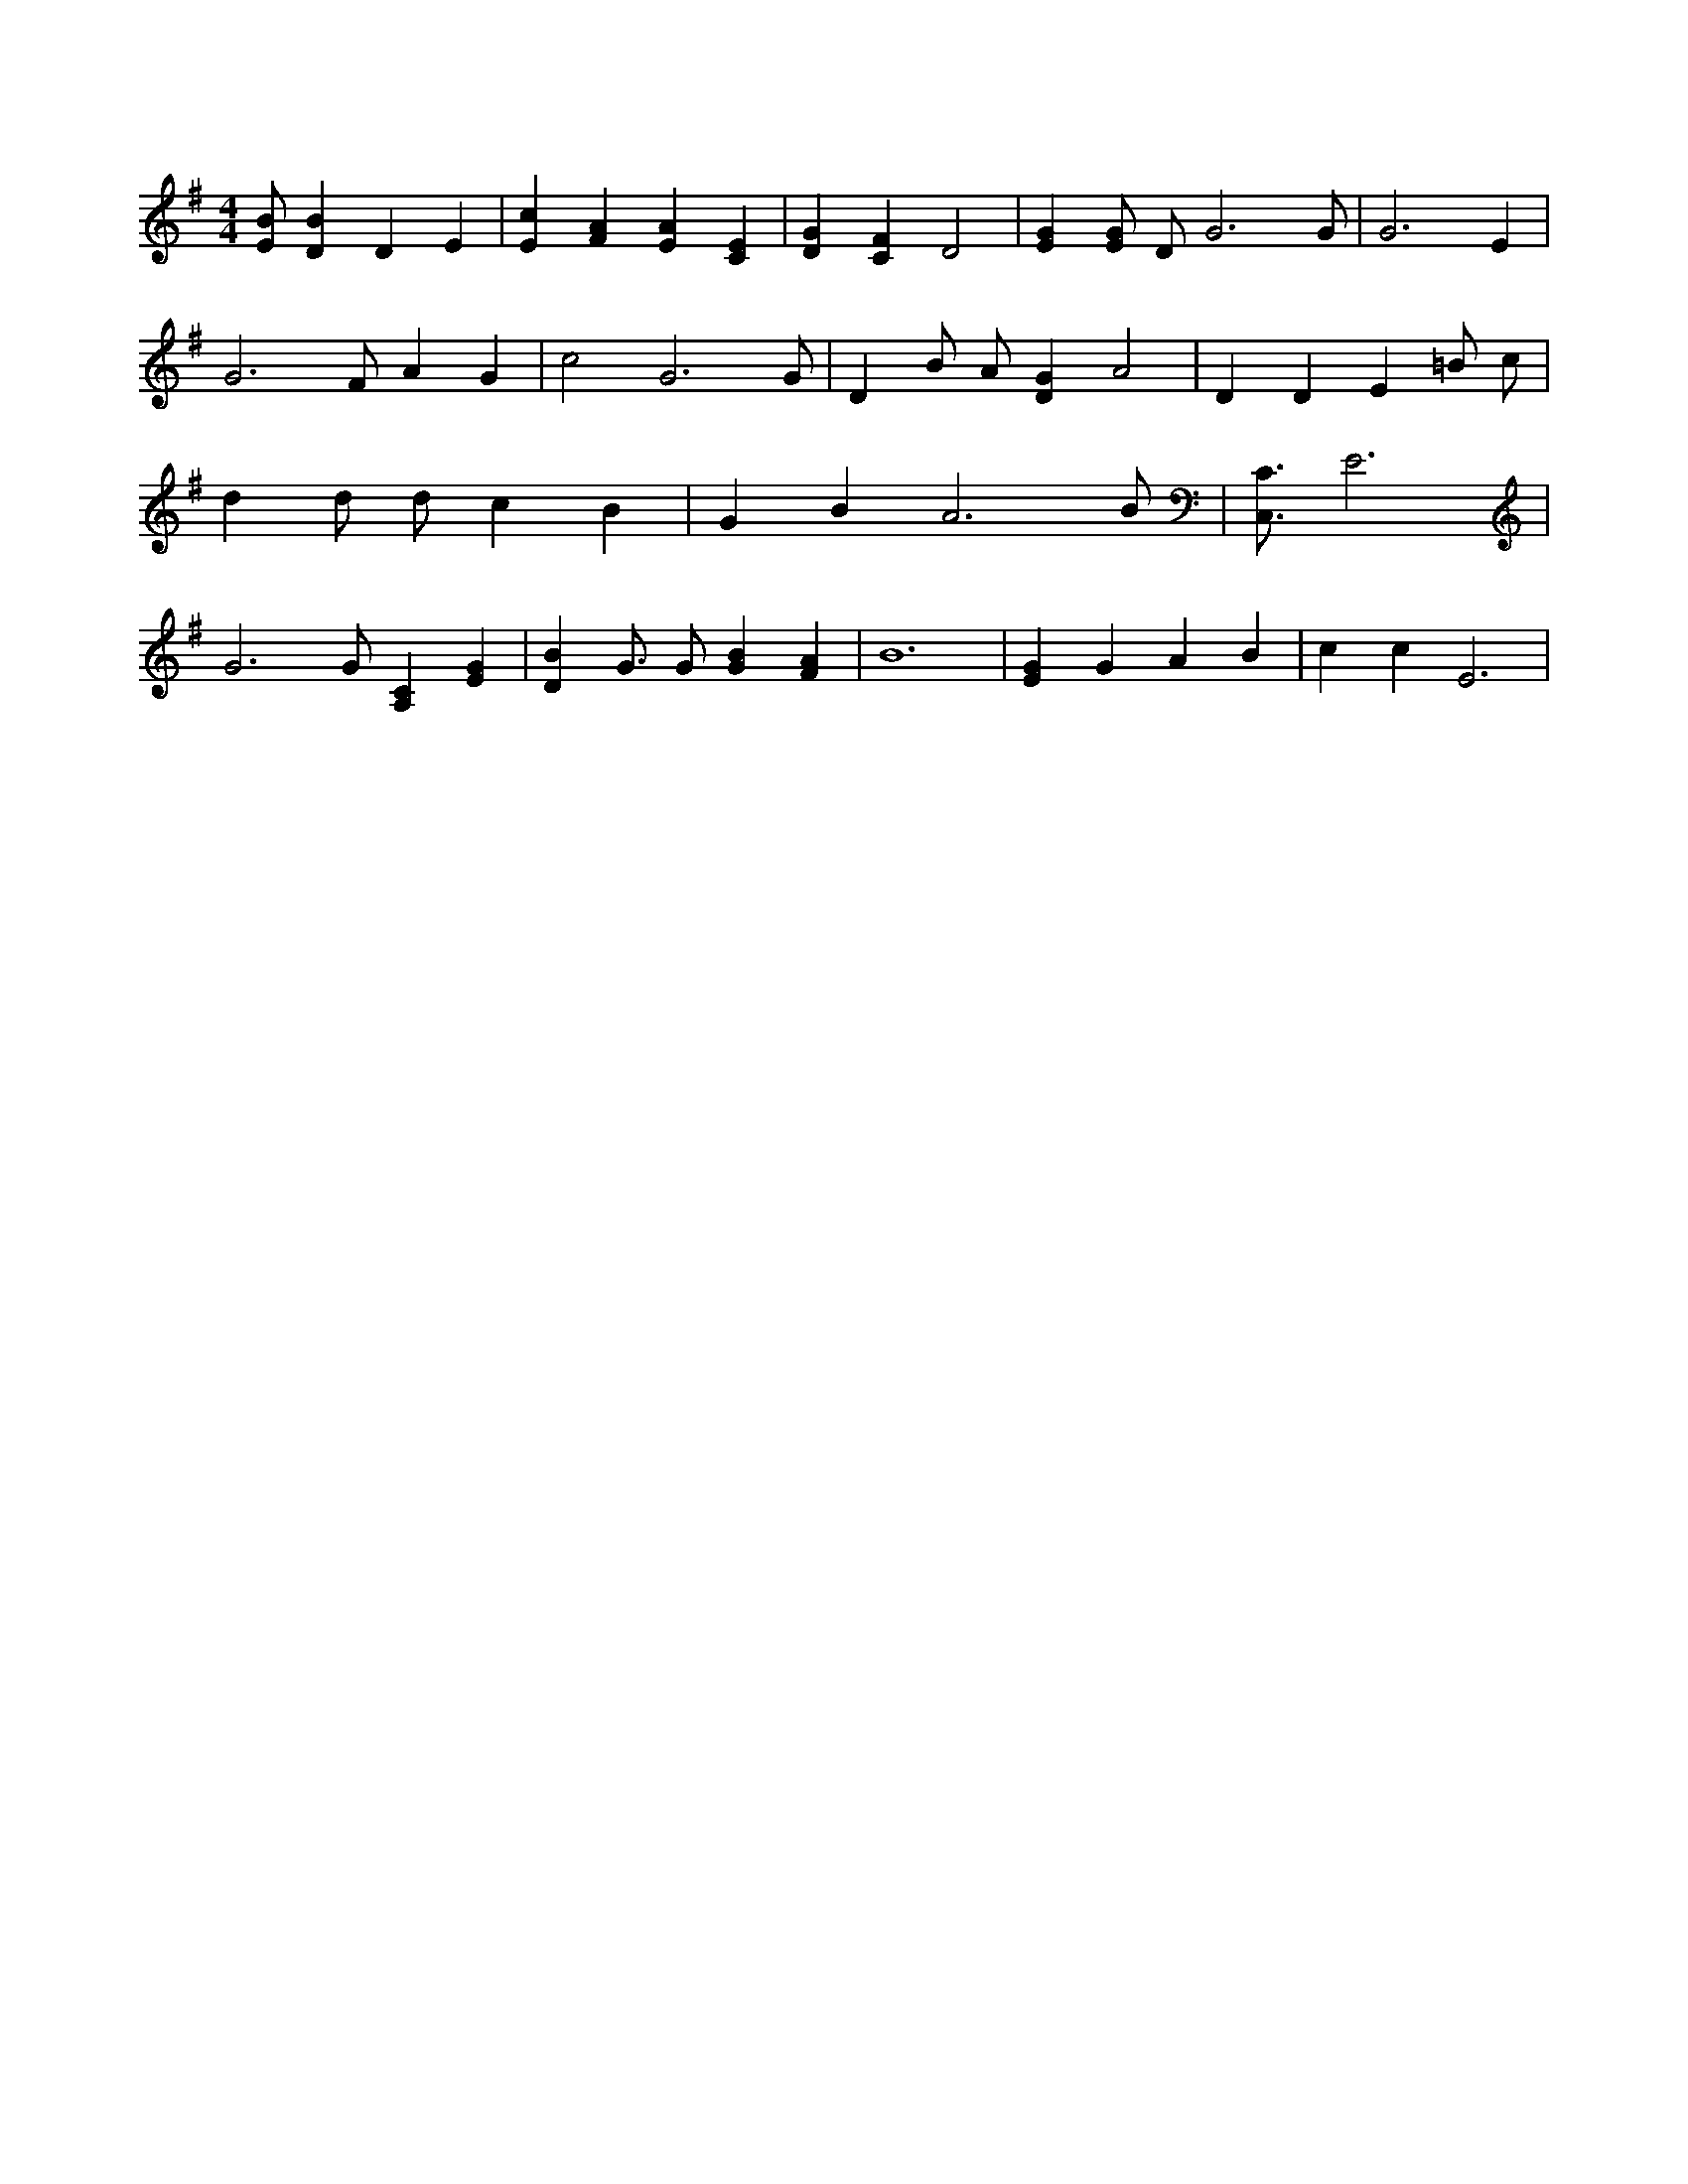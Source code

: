 X:237
L:1/4
M:4/4
K:GMaj
[E/2B/2] [DB] D E | [Ec] [FA] [EA] [CE] | [DG] [CF] D2 | [EG] [E/2G/2] D/2 G3 /2 G/2 | G3 E | G3 /2 F/2 A G | c2 G3 /2 G/2 | D B/2 A/2 [DG] A2 | D D E =B/2 c/2 | d d/2 d/2 c B | G B A3 /2 B/2 | [C,3/4C3/4] E3 | G3 /2 G/2 [A,C] [EG] | [DB] G3/4 G/2 [GB] [FA] | B6 | [EG] G A B | c c E3 |
